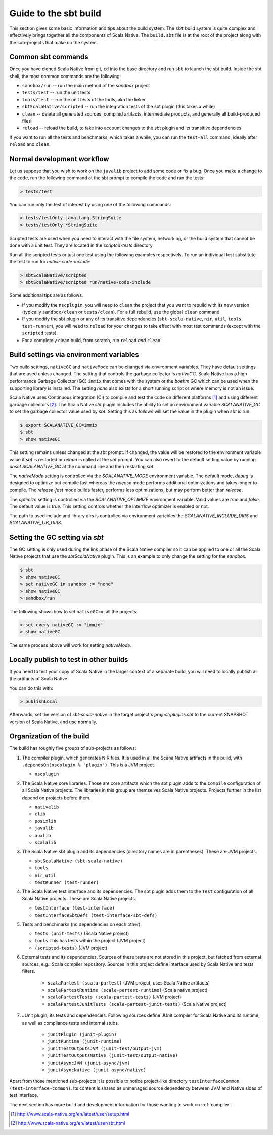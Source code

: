 .. _build:

Guide to the sbt build
======================================

This section gives some basic information and tips about the build system. The
``sbt`` build system is quite complex and effectively brings together all the
components of Scala Native. The ``build.sbt`` file is at the root of the project
along with the sub-projects that make up the system.

Common sbt commands
-------------------
Once you have cloned Scala Native from git, ``cd`` into the base directory and
run ``sbt`` to launch the sbt build. Inside the sbt shell, the most common
commands are the following:

- ``sandbox/run`` -- run the main method of the `sandbox` project
- ``tests/test`` -- run the unit tests
- ``tools/test`` -- run the unit tests of the tools, aka the linker
- ``sbtScalaNative/scripted`` -- run the integration tests of the sbt plugin
  (this takes a while)
- ``clean`` -- delete all generated sources, compiled artifacts, intermediate
  products, and generally all build-produced files
- ``reload`` -- reload the build, to take into account changes to the sbt plugin
  and its transitive dependencies

If you want to run all the tests and benchmarks, which takes a while, you can
run the ``test-all`` command, ideally after ``reload`` and ``clean``.

Normal development workflow
---------------------------
Let us suppose that you wish to work on the ``javalib`` project to add some code
or fix a bug. Once you make a change to the code, run the following command
at the sbt prompt to compile the code and run the tests:

.. code-block:: text

    > tests/test

You can run only the test of interest by using one of the following commands:

.. code-block:: text

    > tests/testOnly java.lang.StringSuite
    > tests/testOnly *StringSuite

Scripted tests are used when you need to interact with the file system,
networking, or the build system that cannot be done with a unit test. They
are located in the `scripted-tests` directory.

Run all the scripted tests or just one test using the following examples respectively.
To run an individual test substitute the test to run for `native-code-include`:

.. code-block:: text

    > sbtScalaNative/scripted
    > sbtScalaNative/scripted run/native-code-include

Some additional tips are as follows.

- If you modify the ``nscplugin``, you will need to ``clean`` the project that
  you want to rebuild with its new version (typically ``sandbox/clean`` or
  ``tests/clean``). For a full rebuild, use the global ``clean`` command.

- If you modify the sbt plugin or any of its transitive dependencies
  (``sbt-scala-native``, ``nir``, ``util``, ``tools``, ``test-runner``), you
  will need to ``reload`` for your changes to take effect with most test
  commands (except with the ``scripted`` tests).

- For a completely clean build, from scratch, run ``reload`` *and* ``clean``.

Build settings via environment variables
--------------------------------------------------
Two build settings, ``nativeGC`` and ``nativeMode`` can be changed via
environment variables. They have default settings that are used unless
changed. The setting that controls the garbage collector is `nativeGC`.
Scala Native has a high performance Garbage Collector (GC) ``immix``
that comes with the system or the `boehm` GC which can be used when
the supporting library is installed. The setting `none` also exists for a
short running script or where memory is not an issue.

Scala Native uses Continuous integration (CI) to compile and test the code on
different platforms [1]_ and using different garbage collectors [2]_.
The Scala Native `sbt` plugin includes the ability to set an environment
variable `SCALANATIVE_GC` to set the garbage collector value used by `sbt`.
Setting this as follows will set the value in the plugin when `sbt` is run.

.. code-block:: text

    $ export SCALANATIVE_GC=immix
    $ sbt
    > show nativeGC

This setting remains unless changed at the `sbt` prompt. If changed, the value
will be restored to the environment variable value if `sbt` is restarted or
`reload` is called at the `sbt` prompt. You can also revert to the default
setting value by running `unset SCALANATIVE_GC` at the command line
and then restarting `sbt`.

The `nativeMode` setting is controlled via the `SCALANATIVE_MODE` environment
variable. The default mode, `debug` is designed to optimize but compile fast
whereas the `release` mode performs additional optimizations and takes longer
to compile. The `release-fast` mode builds faster, performs less optimizations,
but may perform better than `release`.

The `optimize` setting is controlled via the `SCALANATIVE_OPTIMIZE` environment
variable. Valid values are `true` and `false`. The default value is `true`.
This setting controls whether the Interflow optimizer is enabled or not.

The path to used include and library dirs is controlled via environment variables
the `SCALANATIVE_INCLUDE_DIRS` and `SCALANATIVE_LIB_DIRS`.

Setting the GC setting via `sbt`
--------------------------------
The GC setting is only used during the link phase of the Scala Native
compiler so it can be applied to one or all the Scala Native projects
that use the `sbtScalaNative` plugin. This is an example to only change the
setting for the `sandbox`.

.. code-block:: text

    $ sbt
    > show nativeGC
    > set nativeGC in sandbox := "none"
    > show nativeGC
    > sandbox/run

The following shows how to set ``nativeGC`` on all the projects.

.. code-block:: text

    > set every nativeGC := "immix"
    > show nativeGC

The same process above will work for setting `nativeMode`.

Locally publish to test in other builds
---------------------------------------
If you need to test your copy of Scala Native in the larger context of a
separate build, you will need to locally publish all the artifacts of Scala
Native.

You can do this with:

.. code-block:: text

    > publishLocal

Afterwards, set the version of `sbt-scala-native` in the target project's
`project/plugins.sbt` to the current SNAPSHOT version of Scala Native, and use
normally.

Organization of the build
-------------------------
The build has roughly five groups of sub-projects as follows:

1.  The compiler plugin, which generates NIR files. It is used in all the
    Scana Native artifacts in the build, with
    ``.dependsOn(nscplugin % "plugin")``. This is a JVM project.

    - ``nscplugin``

2.  The Scala Native core libraries. Those are core artifacts which the sbt
    plugin adds to the ``Compile`` configuration of all Scala Native projects.
    The libraries in this group are themselves Scala Native projects. Projects
    further in the list depend on projects before them.

    - ``nativelib``

    - ``clib``

    - ``posixlib``

    - ``javalib``

    - ``auxlib``

    - ``scalalib``

3.  The Scala Native sbt plugin and its dependencies (directory names are in
    parentheses). These are JVM projects.

    - ``sbtScalaNative (sbt-scala-native)``

    - ``tools``

    - ``nir``, ``util``

    - ``testRunner (test-runner)``

4.  The Scala Native test interface and its dependencies. The sbt plugin adds
    them to the ``Test`` configuration of all Scala Native projects. These are
    Scala Native projects.

    - ``testInterface (test-interface)``

    - ``testInterfaceSbtDefs (test-interface-sbt-defs)``

5.  Tests and benchmarks (no dependencies on each other).

    - ``tests (unit-tests)`` (Scala Native project)

    - ``tools`` This has tests within the project (JVM project)

    - ``(scripted-tests)`` (JVM project)

6. External tests and its dependencies. Sources of these tests are not stored
   in this project, but fetched from external sources, e.g.: Scala compiler repository.
   Sources in this project define interface used by Scala Native and tests filters.

    - ``scalaPartest (scala-partest)`` (JVM project, uses Scala Native artifacts)

    - ``scalaPartestRuntime (scala-partest-runtime)`` (Scala native project)

    - ``scalaPartestTests (scala-partest-tests)`` (JVM project)

    - ``scalaPartestJunitTests (scala-partest-junit-tests)`` (Scala Native project)

7. JUnit plugin, its tests and dependencies. Following sources define JUnit compiler
   for Scala Native and its runtime, as well as compliance tests and internal stubs.

    - ``junitPlugin (junit-plugin)``

    - ``junitRuntime (junit-runtime)``

    - ``junitTestOutputsJVM (junit-test/output-jvm)``

    - ``junitTestOutputsNative (junit-test/output-native)``

    - ``junitAsyncJVM (junit-async/jvm)``

    - ``junitAsyncNative (junit-async/native)``

Apart from those mentioned sub-projects it is possible to notice project-like directory ``testInterfaceCommon (test-interface-common)``.
Its content is shared as unmanaged source dependency between JVM and Native sides of test interface.

The next section has more build and development information for those wanting
to work on :ref:`compiler`.

.. [1] http://www.scala-native.org/en/latest/user/setup.html
.. [2] http://www.scala-native.org/en/latest/user/sbt.html
